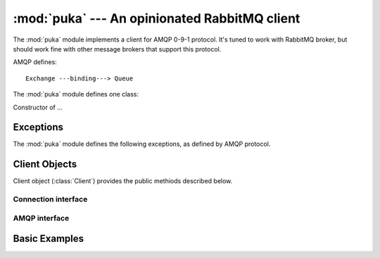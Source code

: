 :mod:`puka` --- An opinionated RabbitMQ client
==============================================

.. module:: puka
   :synopsis: An opinionated RabbitMQ client.

The :mod:`puka` module implements a client for AMQP 0-9-1
protocol. It's tuned to work with RabbitMQ broker, but should work
fine with other message brokers that support this protocol.

AMQP defines:

::

  Exchange ---binding---> Queue


The :mod:`puka` module defines one class:

.. class:: Client(amqp_url='amqp:///')

   Constructor of ...


Exceptions
----------

The :mod:`puka` module defines the following exceptions, as defined by
AMQP protocol.

.. exception:: ContentTooLarge
.. exception:: NoRoute
.. exception:: NoConsumers
.. exception:: AccessRefused
.. exception:: NotFound
.. exception:: ResourceLocked
.. exception:: PreconditionFailed
.. exception:: ConnectionForced
.. exception:: InvalidPath
.. exception:: FrameError
.. exception:: AMQPSyntaxError
.. exception:: CommandInvalid
.. exception:: ChannelError
.. exception:: UnexpectedFrame
.. exception:: ResourceError
.. exception:: NotAllowed
.. exception:: AMQPNotImplemented
.. exception:: InternalError


Client Objects
--------------

Client object (:class:`Client`) provides the public methiods described below.

Connection interface
....................

.. method:: Client.connect()
.. method:: Client.close()
.. method:: Client.fileno()
.. method:: Client.socket()
.. method:: Client.on_read()
.. method:: Client.on_write()
.. method:: Client.needs_write()
.. method:: Client.wait()
.. method:: Client.run_any_callbacks()
.. method:: Client.loop()
.. method:: Client.loop_break()


AMQP interface
..............

.. method:: Client.exchange_declare
.. method:: Client.exchange_delete
.. method:: Client.exchange_bind
.. method:: Client.exchange_unbind
.. method:: Client.queue_declare
.. method:: Client.queue_purge
.. method:: Client.queue_delete
.. method:: Client.queue_bind
.. method:: Client.queue_unbind
.. method:: Client.basic_publish
.. method:: Client.basic_publish_async
.. method:: Client.basic_get
.. method:: Client.basic_consume
.. method:: Client.basic_qos
.. method:: Client.basic_ack()
.. method:: Client.basic_reject()
.. method:: Client.basic_cancel

Basic Examples
--------------


